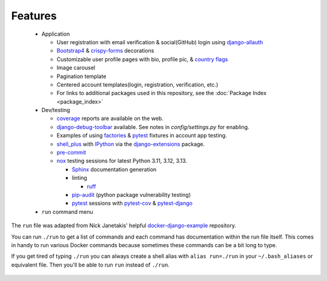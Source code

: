 *********************
Features
*********************

 * Application

   * User registration with email verification & social(GitHub) login using django-allauth_
   * Bootstrap4_ & crispy-forms_ decorations
   * Customizable user profile pages with bio, profile pic, & `country flags`_
   * Image carousel
   * Pagination template
   * Centered account templates(login, registration, verification, etc.)
   * For links to additional packages used in this repository, see the :doc:`Package Index <package_index>`
 * Dev/testing

   * coverage_ reports are available on the web.
   * django-debug-toolbar_ available. See notes in `config/settings.py` for enabling.
   * Examples of using factories_ & pytest_ fixtures in account app testing.
   * shell_plus_ with IPython_ via the django-extensions_ package.
   * pre-commit_
   * nox_ testing sessions for latest Python 3.11, 3.12, 3.13.

     * Sphinx_ documentation generation
     * linting

       * ruff_
     * pip-audit_ (python package vulnerability testing)
     * pytest_ sessions with pytest-cov_ & pytest-django_
 * ``run`` command menu

The ``run`` file was adapted from Nick Janetakis\' helpful docker-django-example_ repository.

You can run ``./run`` to get a list of commands and each command has documentation within the run file itself. This comes in handy to run various Docker commands because sometimes these commands can be a bit long to type.

If you get tired of typing ``./run`` you can always create a shell alias with ``alias run=./run`` in your ``~/.bash_aliases`` or equivalent file. Then you'll be able to run ``run`` instead of ``./run``.

 .. _django-allauth: https://pypi.org/project/django-allauth/
 .. _Bootstrap4: https://pypi.org/project/django-bootstrap4/
 .. _crispy-forms: https://pypi.org/project/django-crispy-forms/
 .. _country flags: https://pypi.python.org/pypi/django-countries
 .. _coverage: https://kevinbowen777.github.io/news/
 .. _htmlcov:
 .. _django-debug-toolbar: https://pypi.org/project/django-debug-toolbar/
 .. _config/settings.py:
 .. _factories: https://pypi.org/project/factory-boy/
 .. _pytest: https://pypi.org/project/pytest/
 .. _shell_plus: https://django-extensions.readthedocs.io/en/latest/shell_plus.html
 .. _IPython: https://pypi.org/project/ipython/
 .. _django-extensions: https://pypi.python.org/pypi/django-extensions/
 .. _pre-commit: https://github.com/pre-commit/pre-commit
 .. _nox: https://pypi.org/project/nox/
 .. _Sphinx: https://pypi.org/project/Sphinx/
 .. _ruff: https://beta.ruff.rs/docs/
 .. _pip-audit: https://pypi.org/project/pip-audit/
 .. _pytest-cov: https://pypi.org/project/pytest-cov/
 .. _pytest-django: https://pypi.org/project/pytest-django/
 .. _docker-django-example: https://github.com/nickjj/docker-django-example/
